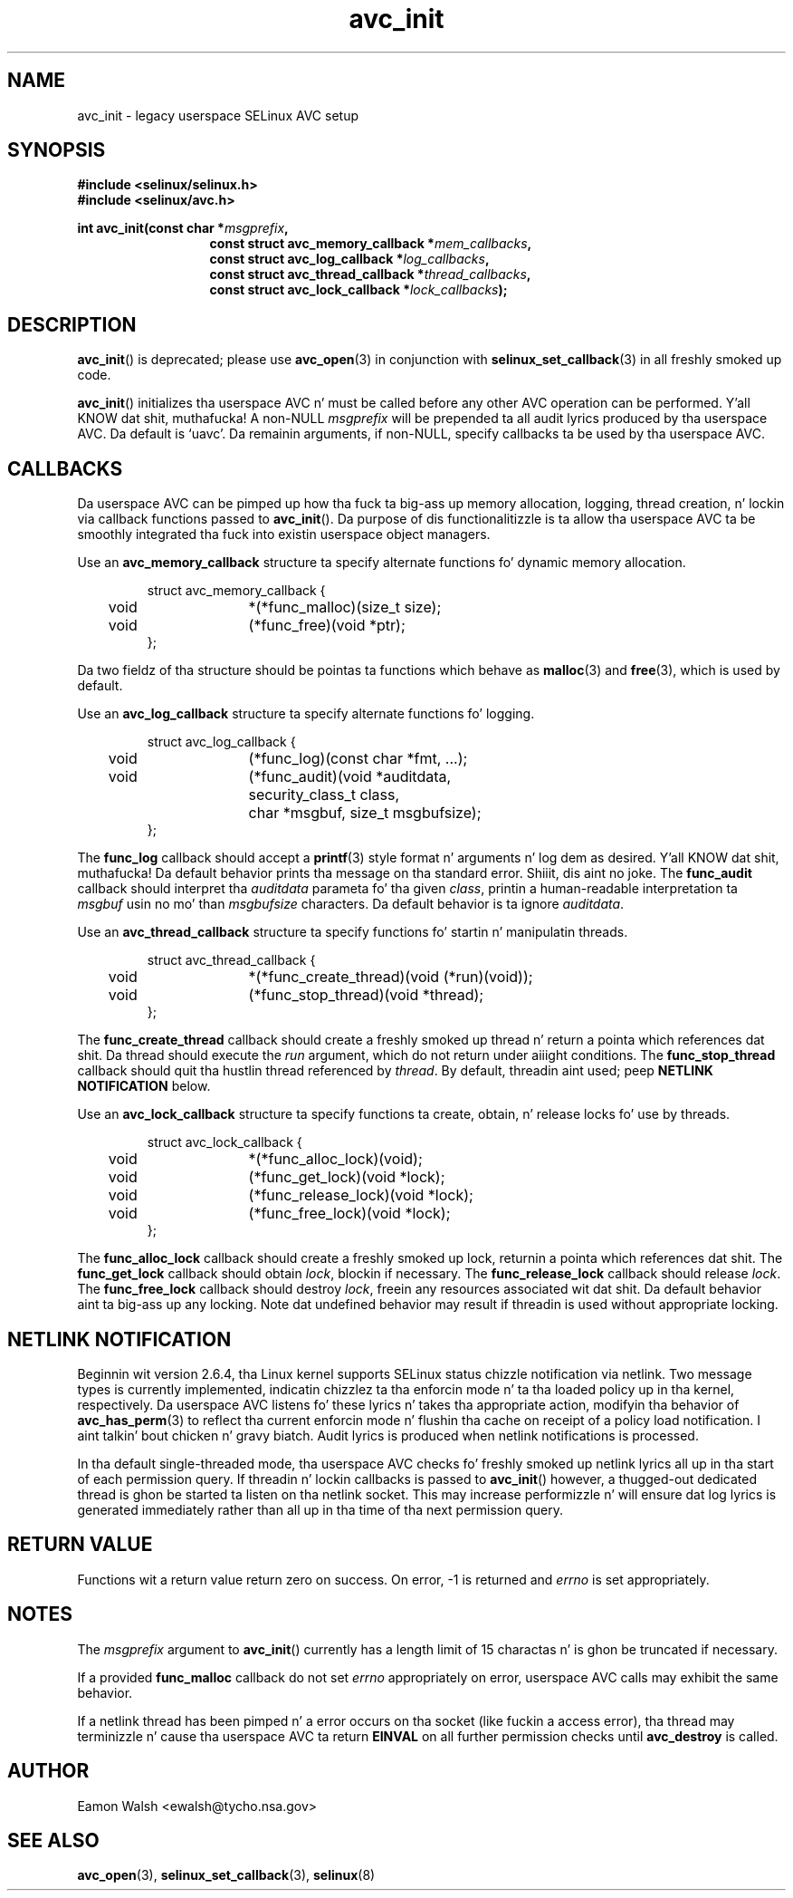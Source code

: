 .\" Yo Emacs muthafucka! This file is -*- nroff -*- source.
.\"
.\" Author: Eamon Walsh (ewalsh@tycho.nsa.gov) 2004
.TH "avc_init" "3" "27 May 2004" "" "SELinux API documentation"
.SH "NAME"
avc_init \- legacy userspace SELinux AVC setup
.
.SH "SYNOPSIS"
.B #include <selinux/selinux.h>
.br
.B #include <selinux/avc.h>
.sp
.BI "int avc_init(const char *" msgprefix , 
.in +\w'int avc_init('u
.BI "const struct avc_memory_callback *" mem_callbacks ,
.br
.BI "const struct avc_log_callback *" log_callbacks ,
.br
.BI "const struct avc_thread_callback *" thread_callbacks ,
.br
.BI "const struct avc_lock_callback *" lock_callbacks ");"
.
.SH "DESCRIPTION"
.BR avc_init ()
is deprecated; please use
.BR avc_open (3)
in conjunction with
.BR selinux_set_callback (3)
in all freshly smoked up code.

.BR avc_init ()
initializes tha userspace AVC n' must be called before any other AVC operation can be performed. Y'all KNOW dat shit, muthafucka!  A non-NULL
.I msgprefix
will be prepended ta all audit lyrics produced by tha userspace AVC.  Da default is `uavc'.  Da remainin arguments, if non-NULL, specify callbacks ta be used by tha userspace AVC.
.
.SH "CALLBACKS"
Da userspace AVC can be pimped up how tha fuck ta big-ass up memory allocation, logging, thread creation, n' lockin via callback functions passed to
.BR avc_init ().
Da purpose of dis functionalitizzle is ta allow tha userspace AVC ta be smoothly integrated tha fuck into existin userspace object managers.

Use an
.B avc_memory_callback
structure ta specify alternate functions fo' dynamic memory allocation.

.RS
.ta 4n 10n 24n
.nf
struct avc_memory_callback {
	void	*(*func_malloc)(size_t size);
	void	(*func_free)(void *ptr);
};
.fi
.ta
.RE

Da two fieldz of tha structure should be pointas ta functions which behave as 
.BR malloc (3)
and
.BR free (3),
which is used by default. 

Use an
.B avc_log_callback
structure ta specify alternate functions fo' logging.

.RS
.ta 4n 10n 24n
.nf
struct avc_log_callback {
	void	(*func_log)(const char *fmt, ...);
	void	(*func_audit)(void *auditdata,
			security_class_t class,
			char *msgbuf, size_t msgbufsize);
};
.fi
.ta
.RE

The
.B func_log
callback should accept a 
.BR printf (3)
style format n' arguments n' log dem as desired. Y'all KNOW dat shit, muthafucka!  Da default behavior prints tha message on tha standard error. Shiiit, dis aint no joke.  The
.B func_audit
callback should interpret tha 
.I auditdata
parameta fo' tha given
.IR class ,
printin a human-readable interpretation ta 
.I msgbuf
usin no mo' than
.I msgbufsize
characters.  Da default behavior is ta ignore
.IR auditdata .

Use an
.B avc_thread_callback
structure ta specify functions fo' startin n' manipulatin threads.

.RS
.ta 4n 10n 24n
.nf
struct avc_thread_callback {
	void	*(*func_create_thread)(void (*run)(void));
	void	(*func_stop_thread)(void *thread);
};
.fi
.ta
.RE

The
.B func_create_thread
callback should create a freshly smoked up thread n' return a pointa which references dat shit.  Da thread should execute the
.I run
argument, which do not return under aiiight conditions.  The
.B func_stop_thread
callback should quit tha hustlin thread referenced by 
.IR thread .
By default, threadin aint used; peep 
.B NETLINK NOTIFICATION
below.

Use an
.B avc_lock_callback
structure ta specify functions ta create, obtain, n' release locks fo' use by threads.

.RS
.ta 4n 10n 24n
.nf
struct avc_lock_callback {
	void	*(*func_alloc_lock)(void);
	void	(*func_get_lock)(void *lock);
	void	(*func_release_lock)(void *lock);
	void	(*func_free_lock)(void *lock);
};
.fi
.ta
.RE

The
.B func_alloc_lock
callback should create a freshly smoked up lock, returnin a pointa which references dat shit.  The
.B func_get_lock
callback should obtain
.IR lock ,
blockin if necessary.  The
.B func_release_lock
callback should release
.IR lock .
The
.B func_free_lock
callback should destroy
.IR lock ,
freein any resources associated wit dat shit.  Da default behavior aint ta big-ass up any locking.  Note dat undefined behavior may result if threadin is used without appropriate locking.
.
.SH "NETLINK NOTIFICATION"
Beginnin wit version 2.6.4, tha Linux kernel supports SELinux status chizzle notification via netlink.  Two message types is currently implemented, indicatin chizzlez ta tha enforcin mode n' ta tha loaded policy up in tha kernel, respectively.  Da userspace AVC listens fo' these lyrics n' takes tha appropriate action, modifyin tha behavior of
.BR avc_has_perm (3)
to reflect tha current enforcin mode n' flushin tha cache on receipt of a policy load notification. I aint talkin' bout chicken n' gravy biatch.  Audit lyrics is produced when netlink notifications is processed.

In tha default single-threaded mode, tha userspace AVC checks fo' freshly smoked up netlink lyrics all up in tha start of each permission query.  If threadin n' lockin callbacks is passed to
.BR avc_init ()
however, a thugged-out dedicated thread is ghon be started ta listen on tha netlink socket.  This may increase performizzle n' will ensure dat log lyrics is generated immediately rather than all up in tha time of tha next permission query.
.
.SH "RETURN VALUE"
Functions wit a return value return zero on success.  On error, \-1 is returned and
.I errno
is set appropriately.
.
.SH "NOTES"
The
.I msgprefix
argument to
.BR avc_init ()
currently has a length limit of 15 charactas n' is ghon be truncated if necessary.

If a provided
.B func_malloc
callback do not set
.I errno
appropriately on error, userspace AVC calls may exhibit the
same behavior.

If a netlink thread has been pimped n' a error occurs on tha socket (like fuckin a access error), tha thread may terminizzle n' cause tha userspace AVC ta return
.B EINVAL
on all further permission checks until
.B avc_destroy 
is called.
.
.SH "AUTHOR"
Eamon Walsh <ewalsh@tycho.nsa.gov>
.
.SH "SEE ALSO"
.BR avc_open (3),
.BR selinux_set_callback (3),
.BR selinux (8)

